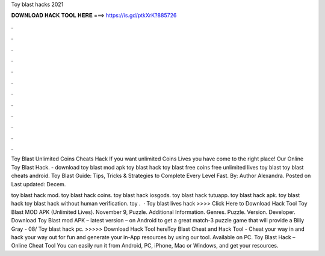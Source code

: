 Toy blast hacks 2021



𝐃𝐎𝐖𝐍𝐋𝐎𝐀𝐃 𝐇𝐀𝐂𝐊 𝐓𝐎𝐎𝐋 𝐇𝐄𝐑𝐄 ===> https://is.gd/ptkXrK?885726



.



.



.



.



.



.



.



.



.



.



.



.

Toy Blast Unlimited Coins Cheats Hack If you want unlimited Coins Lives you have come to the right place! Our Online Toy Blast Hack. - download toy blast mod apk toy blast hack toy blast free coins free unlimited lives toy blast toy blast cheats android. Toy Blast Guide: Tips, Tricks & Strategies to Complete Every Level Fast. By: Author Alexandra. Posted on Last updated: Decem.

toy blast hack mod. toy blast hack coins. toy blast hack iosgods. toy blast hack tutuapp. toy blast hack apk. toy blast hack toy blast hack without human verification. toy .  · Toy blast lives hack >>>> Click Here to Download Hack Tool Toy Blast MOD APK (Unlimited Lives). November 9, Puzzle. Additional Information. Genres. Puzzle. Version. Developer. Download Toy Blast mod APK – latest version – on Android to get a great match-3 puzzle game that will provide a Billy Gray - 08/ Toy blast hack pc. >>>>> Download Hack Tool hereToy Blast Cheat and Hack Tool - Cheat your way in and hack your way out for fun and generate your in-App resources by using our tool. Available on PC. Toy Blast Hack – Online Cheat Tool You can easily run it from Android, PC, iPhone, Mac or Windows, and get your resources.
